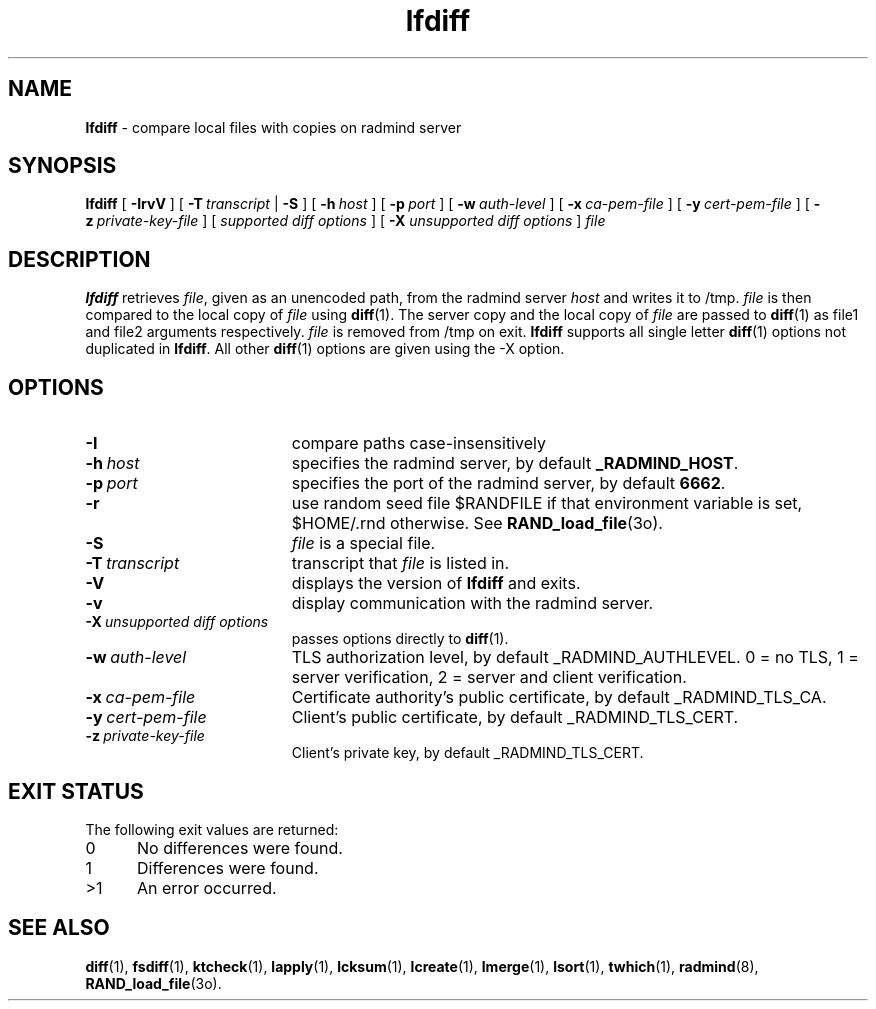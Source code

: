 .TH lfdiff "1" "_RADMIND_BUILD_DATE" "RSUG" "User Commands"
.SH NAME
.B lfdiff 
\- compare local files with copies on radmind server
.SH SYNOPSIS
.B lfdiff 
[
.B \-IrvV
] [
.BI \-T\  transcript
|
.B \-S
] [
.BI \-h\  host 
] [
.BI \-p\  port
] [
.BI \-w\  auth-level
] [
.BI \-x\  ca-pem-file
] [
.BI \-y\  cert-pem-file
] [ 
.BI \-z\  private-key-file
] [
.I supported\ diff\ options
] [
.B \-X
.I unsupported\ diff\ options
]
.I file 
.sp
.SH DESCRIPTION
.B lfdiff 
retrieves 
.IR file ,
given as an unencoded path,
from the radmind server 
.I host 
and writes it to
/tmp.
.I file
is then compared to the local copy of 
.I file 
using 
.BR diff (1). 
The server copy and the local copy of 
.I file 
are passed to 
.BR diff (1)
as file1
and file2 arguments respectively.  
.I file 
is removed from /tmp on exit.
.B lfdiff
supports all single letter 
.BR diff (1)
options not duplicated in 
.BR lfdiff .
All other
.BR diff (1) 
options are given using the \-X option.
.sp
.SH OPTIONS
.TP 19
.B \-I
compare paths case-insensitively
.TP 19
.BI \-h\  host
specifies the radmind server, by default
.BR _RADMIND_HOST . 
.TP 19
.BI \-p\  port 
specifies the port of the radmind server, by default
.BR 6662 .
.TP 19
.B \-r
use random seed file $RANDFILE if that environment variable is set,
$HOME/.rnd otherwise.  See
.BR RAND_load_file (3o).
.TP 19
.B \-S
.I file
is a special file.
.TP 19
.BI \-T\  transcript 
transcript that 
.I file 
is listed in.
.TP 19
.B \-V
displays the version of 
.B lfdiff 
and exits.
.TP 19
.BI \-v
display communication with the radmind server.
.TP 19
.BI \-X\  unsupported\ diff\ options
passes options directly to
.BR diff (1). 
.TP 19
.BI \-w\  auth-level
TLS authorization level, by default _RADMIND_AUTHLEVEL.
0 = no TLS, 1 = server verification, 2 = server and client verification.
.TP 19
.BI \-x\  ca-pem-file
Certificate authority's public certificate, by default _RADMIND_TLS_CA.
.TP 19
.BI \-y\  cert-pem-file
Client's public certificate, by default _RADMIND_TLS_CERT.
.TP 19
.BI \-z\  private-key-file
Client's private key, by default _RADMIND_TLS_CERT.
.sp
.SH EXIT STATUS 
The following exit values are returned:
.TP 5
0
No differences were found.
.TP 5
1
Differences were found.
.TP 5
>1
An error occurred.
.sp
.SH SEE ALSO
.BR diff (1),
.BR fsdiff (1),
.BR ktcheck (1),
.BR lapply (1),
.BR lcksum (1),
.BR lcreate (1),
.BR lmerge (1),
.BR lsort (1),
.BR twhich (1),
.BR radmind (8),
.BR RAND_load_file (3o).
